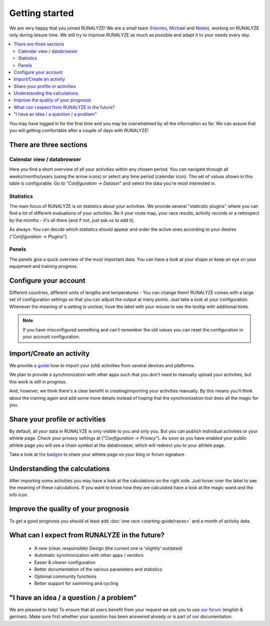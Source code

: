 ===============
Getting started
===============

We are very happy that you joined RUNALYZE!
We are a small team (`Hannes <https://blog.runalyze.com/team/hannes/>`_,
`Michael <https://blog.runalyze.com/team/michael/>`_ and
`Neele <https://blog.runalyze.com/team/neele/>`_), working on RUNALYZE only
during leisure time. We still try to improve RUNALYZE as much as possible and
adapt it to your needs every day.

.. contents:: :local:


You may have logged in for the first time and you may be overwhelmed by all the
information so far. We can assure that you will getting comfortable after a
couple of days with RUNALYZE!

There are three sections
*************************

.. image:: images/three-sections.png

Calendar view / databrowser
----------------------------
Here you find a short overview of all your activities within any chosen period.
You can navigate through all weeks/months/years (using the arrow icons) or
select any time period (calendar icon). The set of values shown in this table is
configurable. Go to "*Configuration -> Dataset*" and select the data you're most
interested in.

.. image:: images/databrowser.png

Statistics
-----------
The main focus of RUNALYZE is on statistics about your activities. We provide
several "staticstic plugins" where you can find a lot of different evaluations
of your activities. Be it your route map, your race results, activity records or
a retrospect by the months - it's all there (and if not, just ask us to add it).

As always: You can decide which statistics should appear and order the active
ones according to your desires ("*Configuration -> Plugins*").

Panels
------
The panels give a quick overview of the most important data. You can have a look
at your shape or keep an eye on your equipment and training progress.

Configure your account
**********************
Different countries, different units of lengths and temperatures - You can
change them! RUNALYZE comes with a large set of configuration settings so that
you can adjust the output at many points. Just take a look at your
configuration. Whenever the meaning of a setting is unclear, hove the label with
your mouse to see the tooltip with additional hints.

.. note::
    If you have misconfigured something and can't remember the old values you
    can reset the configuration in your account configuration.

Import/Create an activity
**************************
We provide `a guide <import.html>`_ how to import your (old) activities from
several devices and platforms.

.. image:: images/add-workout.png

We plan to provide a synchronization with other apps such that you don't need to
manually upload your activities, but this work is still in progress.

And, however, we think there's a clear benefit in creating/importing your
activities manually. By this means you'll think about the training again and add
some more details instead of hoping that the synchronization tool does all the
magic for you.

Share your profile or activities
*********************************
By default, all your data in RUNALYZE is only visible to you and only you. But you can publish individual activities or your athlete page. Check your privacy settings at ("*Configuration -> Privacy*").
As soon as you have enabled your public athlete page you will see a chain symbol at the databrowser, which will redirect you to your athlete page.

Take a look at `the badges <https://blog.runalyze.com/de/share/>`_ to share your athlete page on your blog or forum signature.


Understanding the calculations
*******************************
After importing some activities you may have a look at the calculations on the right side. Just hover over the label to see the meaning of these calculations. If you want to know how they are calculated have a look at the magic wand and the info icon.

Improve the quality of your prognosis
**************************************
To get a good prognosis you should at least add :doc:`one race <starting-guide/races>` and a month of activity data.


What can I expect from RUNALYZE in the future?
***********************************************
 * A new (clear, responsible) Design (the current one is 'slightly' outdated)
 * Automatic synchronization with other apps / vendors
 * Easier & clearer configuration
 * Better documentation of the various parameters and statistics
 * Optional community functions
 * Better support for swimming and cycling

"I have an idea / a question / a problem"
******************************************
We are pleased to help! To ensure that all users benefit from your request we
ask you to use `our forum <https://forum.runalyze.com/>`_ (english & german).
Make sure first whether your question has been answered already or is part of
our documentation.
